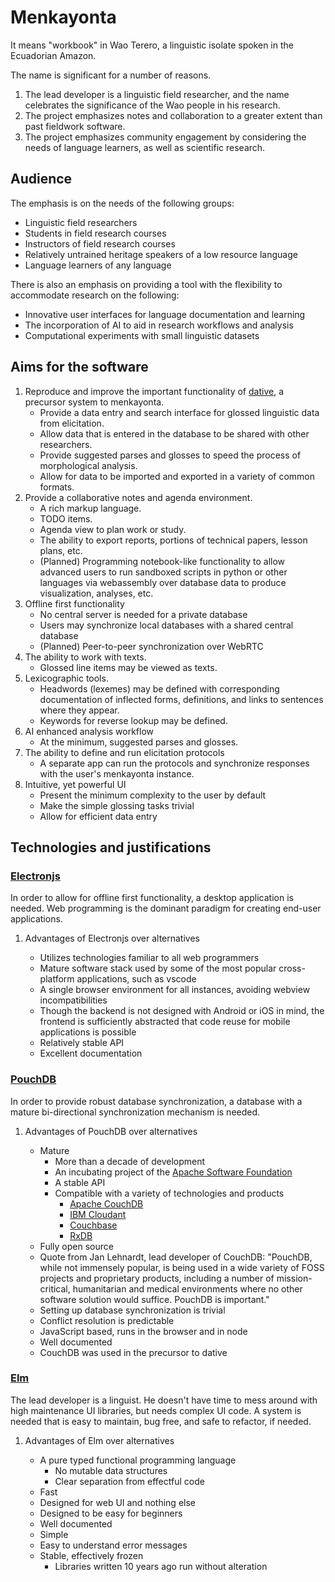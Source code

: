 * Menkayonta

It means "workbook" in Wao Terero, a linguistic isolate spoken in the Ecuadorian Amazon.

The name is significant for a number of reasons.

1. The lead developer is a linguistic field researcher, and the name celebrates the significance of the Wao people in his research.
2. The project emphasizes notes and collaboration to a greater extent than past fieldwork software.
3. The project emphasizes community engagement by considering the needs of language learners, as well as scientific research.

** Audience

The emphasis is on the needs of the following groups:

- Linguistic field researchers
- Students in field research courses
- Instructors of field research courses
- Relatively untrained heritage speakers of a low resource language
- Language learners of any language

There is also an emphasis on providing a tool with the flexibility to accommodate research on the following:

- Innovative user interfaces for language documentation and learning
- The incorporation of AI to aid in research workflows and analysis
- Computational experiments with small linguistic datasets

** Aims for the software

1. Reproduce and improve the important functionality of [[https://github.com/dativebase][dative]], a precursor system to menkayonta.
   - Provide a data entry and search interface for glossed linguistic data from elicitation.
   - Allow data that is entered in the database to be shared with other researchers.
   - Provide suggested parses and glosses to speed the process of morphological analysis.
   - Allow for data to be imported and exported in a variety of common formats.
2. Provide a collaborative notes and agenda environment.
   - A rich markup language.
   - TODO items.
   - Agenda view to plan work or study.
   - The ability to export reports, portions of technical papers, lesson plans, etc.
   - (Planned) Programming notebook-like functionality to allow advanced users to run sandboxed scripts in python or other languages via webassembly over database data to produce visualization, analyses, etc.
3. Offline first functionality
   - No central server is needed for a private database
   - Users may synchronize local databases with a shared central database
   - (Planned) Peer-to-peer synchronization over WebRTC
4. The ability to work with texts.
   - Glossed line items may be viewed as texts.
5. Lexicographic tools.
   - Headwords (lexemes) may be defined with corresponding documentation of inflected forms, definitions, and links to sentences where they appear.
   - Keywords for reverse lookup may be defined.
6. AI enhanced analysis workflow
   - At the minimum, suggested parses and glosses.
7. The ability to define and run elicitation protocols
   - A separate app can run the protocols and synchronize responses with the user's menkayonta instance.
8. Intuitive, yet powerful UI
   - Present the minimum complexity to the user by default
   - Make the simple glossing tasks trivial
   - Allow for efficient data entry

** Technologies and justifications

*** [[https://www.electronjs.org/][Electronjs]]

In order to allow for offline first functionality, a desktop application is needed.
Web programming is the dominant paradigm for creating end-user applications.

**** Advantages of Electronjs over alternatives

- Utilizes technologies familiar to all web programmers
- Mature software stack used by some of the most popular cross-platform applications, such as vscode
- A single browser environment for all instances, avoiding webview incompatibilities
- Though the backend is not designed with Android or iOS in mind, the frontend is sufficiently abstracted that code reuse for mobile applications is possible
- Relatively stable API
- Excellent documentation

*** [[https://pouchdb.com/][PouchDB]]

In order to provide robust database synchronization, a database with a mature bi-directional synchronization mechanism is needed.

**** Advantages of PouchDB over alternatives

- Mature
  - More than a decade of development
  - An incubating project of the [[https://apache.org/][Apache Software Foundation]]
  - A stable API
  - Compatible with a variety of technologies and products
    - [[https://couchdb.apache.org/][Apache CouchDB]]
    - [[https://www.ibm.com/products/cloudant][IBM Cloudant]]
    - [[https://www.couchbase.com/][Couchbase]]
    - [[https://rxdb.info/][RxDB]]
- Fully open source
- Quote from Jan Lehnardt, lead developer of CouchDB:
  "PouchDB, while not immensely popular, is being used in a wide variety of FOSS projects and proprietary products, including a number of mission-critical, humanitarian and medical environments where no other software solution would suffice.
  PouchDB is important."
- Setting up database synchronization is trivial
- Conflict resolution is predictable
- JavaScript based, runs in the browser and in node
- Well documented
- CouchDB was used in the precursor to dative

*** [[https://elm-lang.org/][Elm]]

The lead developer is a linguist.
He doesn't have time to mess around with high maintenance UI libraries, but needs complex UI code.
A system is needed that is easy to maintain, bug free, and safe to refactor, if needed.

**** Advantages of Elm over alternatives

- A pure typed functional programming language
  - No mutable data structures
  - Clear separation from effectful code
- Fast
- Designed for web UI and nothing else
- Designed to be easy for beginners
- Well documented
- Simple
- Easy to understand error messages
- Stable, effectively frozen
  - Libraries written 10 years ago run without alteration

